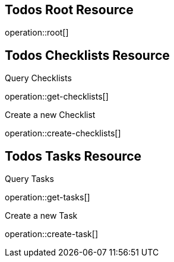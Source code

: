 == Todos Root Resource

operation::root[]

== Todos Checklists Resource

Query Checklists

operation::get-checklists[]

Create a new Checklist

operation::create-checklists[]

== Todos Tasks Resource

Query Tasks

operation::get-tasks[]

Create a new Task

operation::create-task[]

